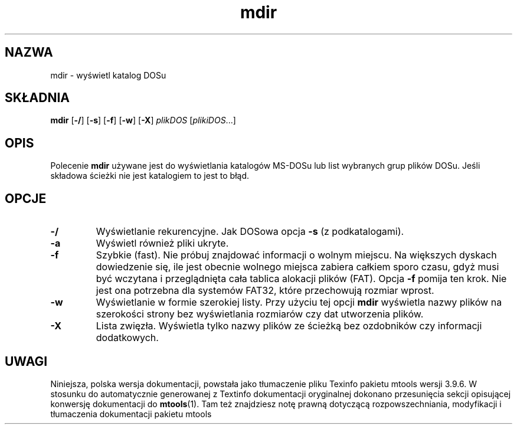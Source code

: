 .\" {PTM/WK/0.1/15-07-1999/"wyświetl katalog DOS"}
.TH mdir 1 "15 lipca 1999" mtools-3.9.6
.SH NAZWA
mdir - wyświetl katalog DOSu
.SH SKŁADNIA
.BR mdir " [" \-/ "] [" \-s "] [" \-f "] [" \-w "] [" \-X ]
.IR plikDOS " [" plikiDOS ...]
.SH OPIS
Polecenie \fBmdir\fP używane jest do wyświetlania katalogów MS-DOSu lub
list wybranych grup plików DOSu.
Jeśli składowa ścieżki nie jest katalogiem to jest to błąd.
.SH OPCJE
.TP
.BR \-/
Wyświetlanie rekurencyjne. Jak DOSowa opcja \fB-s\fR (z podkatalogami).
.TP
.BR \-a 
Wyświetl również pliki ukryte.
.TP
.BR \-f 
Szybkie (fast). Nie próbuj znajdować informacji o wolnym miejscu. Na
większych dyskach dowiedzenie się, ile jest obecnie wolnego miejsca
zabiera całkiem sporo czasu, gdyż musi być wczytana i przeglądnięta cała
tablica alokacji plików (FAT). Opcja \fB\-f\fP pomija ten krok. Nie jest
ona potrzebna dla systemów FAT32, które przechowują rozmiar wprost.
.TP
.BR \-w 
Wyświetlanie w formie szerokiej listy. Przy użyciu tej opcji \fBmdir\fP
wyświetla nazwy plików na szerokości strony bez wyświetlania rozmiarów czy
dat utworzenia plików.
.TP
.BR \-X 
Lista zwięzła. Wyświetla tylko nazwy plików ze ścieżką bez ozdobników czy
informacji dodatkowych.
.RE
.SH UWAGI
Niniejsza, polska wersja dokumentacji, powstała jako tłumaczenie pliku
Texinfo pakietu mtools wersji 3.9.6. W stosunku do automatycznie generowanej
z Textinfo dokumentacji oryginalnej dokonano przesunięcia sekcji opisującej
konwersję dokumentacji do \fBmtools\fR(1). Tam też znajdziesz notę prawną
dotyczącą rozpowszechniania, modyfikacji i tłumaczenia dokumentacji pakietu
mtools
